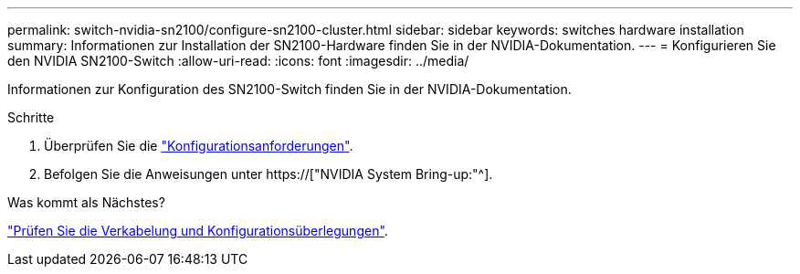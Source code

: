 ---
permalink: switch-nvidia-sn2100/configure-sn2100-cluster.html 
sidebar: sidebar 
keywords: switches hardware installation 
summary: Informationen zur Installation der SN2100-Hardware finden Sie in der NVIDIA-Dokumentation. 
---
= Konfigurieren Sie den NVIDIA SN2100-Switch
:allow-uri-read: 
:icons: font
:imagesdir: ../media/


[role="lead"]
Informationen zur Konfiguration des SN2100-Switch finden Sie in der NVIDIA-Dokumentation.

.Schritte
. Überprüfen Sie die link:configure-reqs-sn2100-cluster.html["Konfigurationsanforderungen"].
. Befolgen Sie die Anweisungen unter https://["NVIDIA System Bring-up:"^].


.Was kommt als Nächstes?
link:cabling-considerations-sn2100-cluster.html["Prüfen Sie die Verkabelung und Konfigurationsüberlegungen"].
